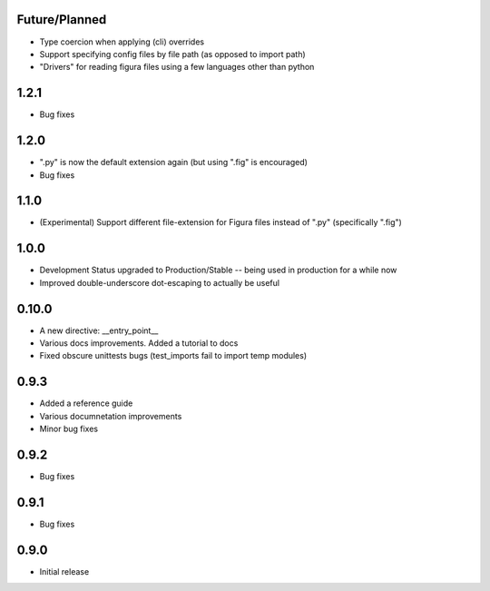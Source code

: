 Future/Planned
----------------
* Type coercion when applying (cli) overrides

* Support specifying config files by file path (as opposed to import path)

* "Drivers" for reading figura files using a few languages other than python

1.2.1
----------------
* Bug fixes

1.2.0
----------------
* ".py" is now the default extension again (but using ".fig" is encouraged)
* Bug fixes

1.1.0
----------------
* (Experimental) Support different file-extension for Figura files instead of ".py" (specifically ".fig")

1.0.0
--------
* Development Status upgraded to Production/Stable -- being used in production for a while now

* Improved double-underscore dot-escaping to actually be useful

0.10.0
--------
* A new directive: __entry_point__

* Various docs improvements. Added a tutorial to docs

* Fixed obscure unittests bugs (test_imports fail to import temp modules)


0.9.3
-----
* Added a reference guide

* Various documnetation improvements

* Minor bug fixes


0.9.2
-----
* Bug fixes


0.9.1
-----
* Bug fixes


0.9.0
-----
* Initial release
